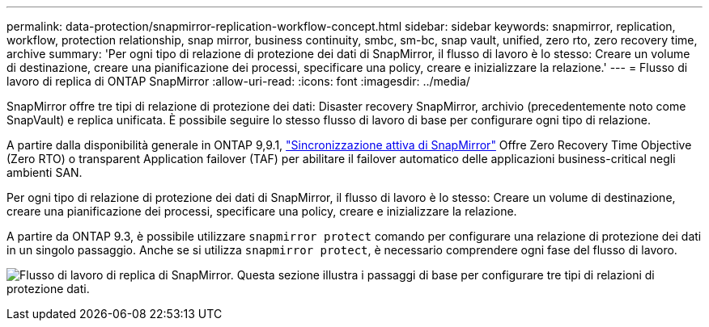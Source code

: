 ---
permalink: data-protection/snapmirror-replication-workflow-concept.html 
sidebar: sidebar 
keywords: snapmirror, replication, workflow, protection relationship, snap mirror, business continuity, smbc, sm-bc, snap vault, unified, zero rto, zero recovery time, archive 
summary: 'Per ogni tipo di relazione di protezione dei dati di SnapMirror, il flusso di lavoro è lo stesso: Creare un volume di destinazione, creare una pianificazione dei processi, specificare una policy, creare e inizializzare la relazione.' 
---
= Flusso di lavoro di replica di ONTAP SnapMirror
:allow-uri-read: 
:icons: font
:imagesdir: ../media/


[role="lead"]
SnapMirror offre tre tipi di relazione di protezione dei dati: Disaster recovery SnapMirror, archivio (precedentemente noto come SnapVault) e replica unificata. È possibile seguire lo stesso flusso di lavoro di base per configurare ogni tipo di relazione.

A partire dalla disponibilità generale in ONTAP 9,9.1, link:../snapmirror-active-sync/index.html["Sincronizzazione attiva di SnapMirror"] Offre Zero Recovery Time Objective (Zero RTO) o transparent Application failover (TAF) per abilitare il failover automatico delle applicazioni business-critical negli ambienti SAN.

Per ogni tipo di relazione di protezione dei dati di SnapMirror, il flusso di lavoro è lo stesso: Creare un volume di destinazione, creare una pianificazione dei processi, specificare una policy, creare e inizializzare la relazione.

A partire da ONTAP 9.3, è possibile utilizzare `snapmirror protect` comando per configurare una relazione di protezione dei dati in un singolo passaggio. Anche se si utilizza `snapmirror protect`, è necessario comprendere ogni fase del flusso di lavoro.

image:data-protection-workflow.gif["Flusso di lavoro di replica di SnapMirror. Questa sezione illustra i passaggi di base per configurare tre tipi di relazioni di protezione dati."]
